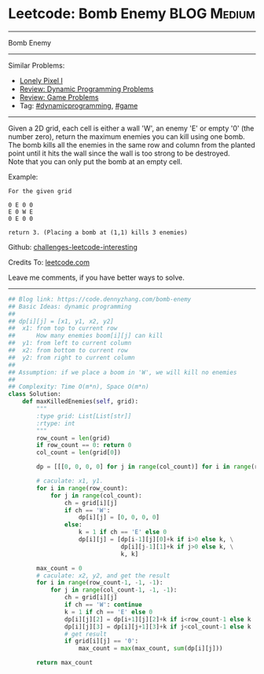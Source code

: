 * Leetcode: Bomb Enemy                                          :BLOG:Medium:
#+STARTUP: showeverything
#+OPTIONS: toc:nil \n:t ^:nil creator:nil d:nil
:PROPERTIES:
:type:     game, dynamicprogramming, redo
:END:
---------------------------------------------------------------------
Bomb Enemy
---------------------------------------------------------------------
Similar Problems:
- [[https://code.dennyzhang.com/lonely-pixel-i][Lonely Pixel I]]
- [[https://code.dennyzhang.com/review-dynamicprogramming][Review: Dynamic Programming Problems]]
- [[https://code.dennyzhang.com/review-game][Review: Game Problems]]
- Tag: [[https://code.dennyzhang.com/tag/dynamicprogramming][#dynamicprogramming]], [[https://code.dennyzhang.com/tag/game][#game]]
---------------------------------------------------------------------
Given a 2D grid, each cell is either a wall 'W', an enemy 'E' or empty '0' (the number zero), return the maximum enemies you can kill using one bomb.
The bomb kills all the enemies in the same row and column from the planted point until it hits the wall since the wall is too strong to be destroyed.
Note that you can only put the bomb at an empty cell.

Example:
#+BEGIN_EXAMPLE
For the given grid

0 E 0 0
E 0 W E
0 E 0 0

return 3. (Placing a bomb at (1,1) kills 3 enemies)
#+END_EXAMPLE

Github: [[url-external:https://github.com/DennyZhang/challenges-leetcode-interesting/tree/master/problems/bomb-enemy][challenges-leetcode-interesting]]

Credits To: [[url-external:https://leetcode.com/problems/bomb-enemy/description/][leetcode.com]]

Leave me comments, if you have better ways to solve.
---------------------------------------------------------------------

#+BEGIN_SRC python
## Blog link: https://code.dennyzhang.com/bomb-enemy
## Basic Ideas: dynamic programming
##
## dp[i][j] = [x1, y1, x2, y2]
##  x1: from top to current row
##      How many enemies boom[i][j] can kill
##  y1: from left to current column
##  x2: from bottom to current row
##  y2: from right to current column
##
## Assumption: if we place a boom in 'W', we will kill no enemies
##
## Complexity: Time O(m*n), Space O(m*n)
class Solution:
    def maxKilledEnemies(self, grid):
        """
        :type grid: List[List[str]]
        :rtype: int
        """
        row_count = len(grid)
        if row_count == 0: return 0
        col_count = len(grid[0])

        dp = [[[0, 0, 0, 0] for j in range(col_count)] for i in range(row_count)]

        # caculate: x1, y1. 
        for i in range(row_count):
            for j in range(col_count):
                ch = grid[i][j]
                if ch == 'W':
                    dp[i][j] = [0, 0, 0, 0]
                else:
                    k = 1 if ch == 'E' else 0
                    dp[i][j] = [dp[i-1][j][0]+k if i>0 else k, \
                                dp[i][j-1][1]+k if j>0 else k, \
                                k, k]

        max_count = 0
        # caculate: x2, y2, and get the result
        for i in range(row_count-1, -1, -1):
            for j in range(col_count-1, -1, -1):
                ch = grid[i][j]
                if ch == 'W': continue
                k = 1 if ch == 'E' else 0
                dp[i][j][2] = dp[i+1][j][2]+k if i<row_count-1 else k
                dp[i][j][3] = dp[i][j+1][3]+k if j<col_count-1 else k
                # get result
                if grid[i][j] == '0':
                    max_count = max(max_count, sum(dp[i][j]))

        return max_count
#+END_SRC
